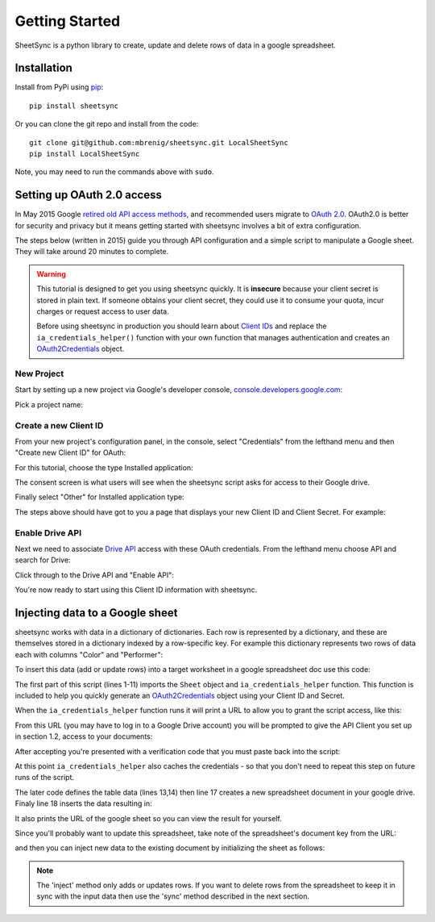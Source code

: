 Getting Started
===============
SheetSync is a python library to create, update and delete rows of data in a google spreadsheet.

Installation
------------
Install from PyPi using `pip <http://www.pip-installer.org/en/latest/>`_::

  pip install sheetsync

Or you can clone the git repo and install from the code::

  git clone git@github.com:mbrenig/sheetsync.git LocalSheetSync
  pip install LocalSheetSync

Note, you may need to run the commands above with ``sudo``.

Setting up OAuth 2.0 access
---------------------------
In May 2015 Google `retired old API access methods <http://googledevelopers.blogspot.co.uk/2015/04/a-final-farewell-to-clientlogin-oauth.html>`_, and recommended users migrate to
`OAuth 2.0 <https://developers.google.com/identity/protocols/OAuth2?utm_campaign=oauth-415&utm_source=gdbc&utm_medium=blog>`_. OAuth2.0 is better for security and privacy 
but it means getting started with sheetsync involves a bit of extra configuration.

The steps below (written in 2015) guide you through API configuration and a simple script to manipulate a Google sheet. They will take around 20 minutes to complete.

.. warning:: This tutorial is designed to get you using sheetsync quickly. It is **insecure** because your client secret is stored in plain text. If someone obtains your client secret, they could use it to consume your quota, incur charges or request access to user data.

   Before using sheetsync in production you should learn about `Client IDs <https://developers.google.com/api-client-library/python/guide/aaa_oauth>`_ and replace the ``ia_credentials_helper()`` function with your own function that manages authentication and creates an `OAuth2Credentials <https://google-api-python-client.googlecode.com/hg/docs/epy/oauth2client.client.OAuth2Credentials-class.html>`_ object.

New Project
~~~~~~~~~~~
Start by setting up a new project via Google's developer console, `console.developers.google.com <https://console.developers.google.com>`_:

.. image:: oauth_imgs/01.CreateAProject.jpg
   :alt: Create a project

Pick a project name:

.. image:: oauth_imgs/02.NewProject.jpg
   :width: 300px
   :alt: Pick a name

Create a new Client ID
~~~~~~~~~~~~~~~~~~~~~~
From your new project's configuration panel, in the console, select "Credentials"
from the lefthand menu and then "Create new Client ID" for OAuth:

.. image:: oauth_imgs/03.CredentialsForProject.jpg
   :width: 300px

For this tutorial, choose the type Installed application:

.. image:: oauth_imgs/04.CreateClientID.jpg
   :width: 300px

The consent screen is what users will see when the sheetsync script asks for
access to their Google drive. 

.. image:: oauth_imgs/05.ConfigureConsentScreen.jpg
   :width: 300px

Finally select "Other" for Installed application type:

.. image:: oauth_imgs/06.FinishCreation.jpg
   :width: 300px

The steps above should have got to you a page that displays your new Client ID and
Client Secret. For example:

.. image:: oauth_imgs/07.Secret!.jpg

Enable Drive API
~~~~~~~~~~~~~~~~
Next we need to associate `Drive API <https://developers.google.com/drive/>`_ access with these OAuth credentials. From the lefthand menu choose API and search for Drive:

.. image:: oauth_imgs/08.FindDriveAPI.jpg
   :width: 600px

Click through to the Drive API and "Enable API":

.. image:: oauth_imgs/09.EnableDriveAPI.jpg

You're now ready to start using this Client ID information with sheetsync. 

.. _helper:

Injecting data to a Google sheet
--------------------------------
sheetsync works with data in a dictionary of dictionaries. Each row is
represented by a dictionary, and these are themselves stored in a dictionary
indexed by a row-specific key. For example this dictionary represents two rows
of data each with columns "Color" and "Performer":

.. code-block:: python
   :linenos:

   data = { "Kermit": {"Color" : "Green", "Performer" : "Jim Henson"},
            "Miss Piggy" : {"Color" : "Pink", "Performer" : "Frank Oz"}
           }

To insert this data (add or update rows) into a target
worksheet in a google spreadsheet doc use this code:

.. code-block:: python
   :linenos:

   import logging
   from sheetsync import Sheet, ia_credentials_helper
   # Turn on logging so you can see what sheetsync is doing.
   logging.getLogger('sheetsync').setLevel(logging.DEBUG)
   logging.basicConfig()

   # Create OAuth2 credentials, or reload them from a local cache file.
   CLIENT_ID = '171566521677-3ppd15g5u4lv93van0eri4tbk4fmaq2c.apps.googleusercontent.com'
   CLIENT_SECRET = 'QJN*****************hk-i'
   creds = ia_credentials_helper(CLIENT_ID, CLIENT_SECRET, 
                                 credentials_cache_file='cred_cache.json')

   data = { "Kermit": {"Color" : "Green", "Performer" : "Jim Henson"},
            "Miss Piggy" : {"Color" : "Pink", "Performer" : "Frank Oz"} }

   # Find or create a spreadsheet, then inject data.
   target = Sheet(credentials=creds, document_name="sheetsync Getting Started")
   target.inject(data)
   print "Spreadsheet created here: %s" % target.document_href

The first part of this script (lines 1-11) imports the ``Sheet`` object and
``ia_credentials_helper`` function. This function is included to help you quickly
generate an `OAuth2Credentials <https://google-api-python-client.googlecode.com/hg/docs/epy/oauth2client.client.OAuth2Credentials-class.html>`_ object using your Client ID and Secret.

When the ``ia_credentials_helper`` function runs it will print a URL to allow
you to grant the script access, like this:

.. image:: oauth_imgs/10.TheInstalledApplicationCredentialsHelper.jpg

From this URL (you may have to log in to a Google Drive account) you will be 
prompted to give the API Client you set up in section 1.2, access to your documents:

.. image:: oauth_imgs/11.GrantPermission.jpg

After accepting you're presented with a verification code that you must paste back into the
script:

.. image:: oauth_imgs/12.CopyAccessCode.jpg

At this point ``ia_credentials_helper`` also caches the credentials - so that
you don't need to repeat this step on future runs of the script.

The later code defines the table data (lines 13,14) then line 17
creates a new spreadsheet document in your google drive. 
Finaly line 18 inserts the data resulting in:

.. image:: Sheet1.png

It also prints the URL of the google sheet so you can view the result for
yourself.

Since you'll probably want to update this spreadsheet, take note of the
spreadsheet's document key from the URL:

.. image:: URL.png

and then you can inject new data to the existing document by initializing the sheet as follows:

.. code-block:: python
   :linenos:

   target = Sheet(credentials=creds, 
                  document_key="1bnieREGAyXZ2TnhXgYrlacCIY09Q2IfGXNZbjsvj82M",
                  worksheet_name="Sheet1")

.. note::
   The 'inject' method only adds or updates rows. If you want to delete rows from the spreadsheet to keep it in sync with the input data then use the 'sync' method described in the next section.

